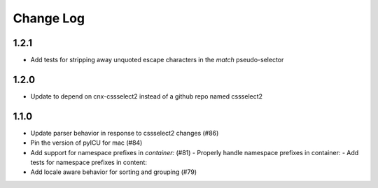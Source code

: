 ==========
Change Log
==========

1.2.1
-----

- Add tests for stripping away unquoted escape characters in the `match` pseudo-selector


1.2.0
-----

- Update to depend on cnx-cssselect2 instead of a github repo named cssselect2


1.1.0
-----

- Update parser behavior in response to cssselect2 changes (#86)
- Pin the version of pyICU for mac (#84)
- Add support for namespace prefixes in `container:` (#81)
  - Properly handle namespace prefixes in container:
  - Add tests for namespace prefixes in content:
- Add locale aware behavior for sorting and grouping (#79)
